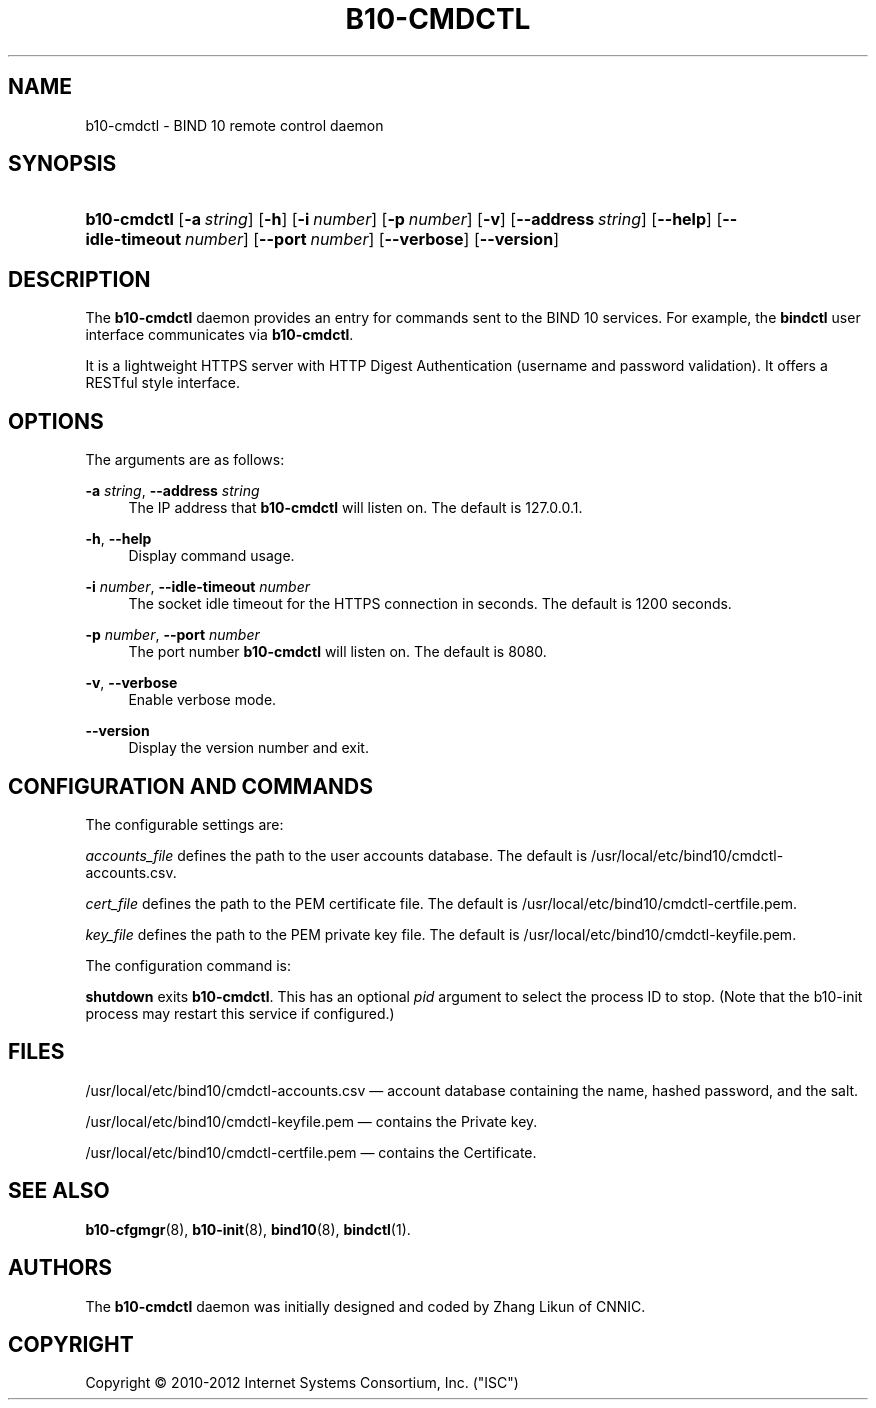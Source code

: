 '\" t
.\"     Title: b10-cmdctl
.\"    Author: [see the "AUTHORS" section]
.\" Generator: DocBook XSL Stylesheets v1.75.2 <http://docbook.sf.net/>
.\"      Date: February 28, 2012
.\"    Manual: BIND10
.\"    Source: BIND10
.\"  Language: English
.\"
.TH "B10\-CMDCTL" "8" "February 28, 2012" "BIND10" "BIND10"
.\" -----------------------------------------------------------------
.\" * set default formatting
.\" -----------------------------------------------------------------
.\" disable hyphenation
.nh
.\" disable justification (adjust text to left margin only)
.ad l
.\" -----------------------------------------------------------------
.\" * MAIN CONTENT STARTS HERE *
.\" -----------------------------------------------------------------
.SH "NAME"
b10-cmdctl \- BIND 10 remote control daemon
.SH "SYNOPSIS"
.HP \w'\fBb10\-cmdctl\fR\ 'u
\fBb10\-cmdctl\fR [\fB\-a\ \fR\fB\fIstring\fR\fR] [\fB\-h\fR] [\fB\-i\ \fR\fB\fInumber\fR\fR] [\fB\-p\ \fR\fB\fInumber\fR\fR] [\fB\-v\fR] [\fB\-\-address\ \fR\fB\fIstring\fR\fR] [\fB\-\-help\fR] [\fB\-\-idle\-timeout\ \fR\fB\fInumber\fR\fR] [\fB\-\-port\ \fR\fB\fInumber\fR\fR] [\fB\-\-verbose\fR] [\fB\-\-version\fR]
.SH "DESCRIPTION"
.PP
The
\fBb10\-cmdctl\fR
daemon provides an entry for commands sent to the BIND 10 services\&. For example, the
\fBbindctl\fR
user interface communicates via
\fBb10\-cmdctl\fR\&.
.PP
It is a lightweight HTTPS server with HTTP Digest Authentication (username and password validation)\&. It offers a RESTful style interface\&.
.SH "OPTIONS"
.PP
The arguments are as follows:
.PP
\fB\-a \fR\fB\fIstring\fR\fR, \fB\-\-address \fR\fB\fIstring\fR\fR
.RS 4
The IP address that
\fBb10\-cmdctl\fR
will listen on\&. The default is 127\&.0\&.0\&.1\&.
.RE
.PP
\fB\-h\fR, \fB\-\-help\fR
.RS 4
Display command usage\&.
.RE
.PP
\fB\-i \fR\fB\fInumber\fR\fR, \fB\-\-idle\-timeout \fR\fB\fInumber\fR\fR
.RS 4
The socket idle timeout for the HTTPS connection in seconds\&. The default is 1200 seconds\&.
.RE
.PP
\fB\-p \fR\fB\fInumber\fR\fR, \fB\-\-port \fR\fB\fInumber\fR\fR
.RS 4
The port number
\fBb10\-cmdctl\fR
will listen on\&. The default is 8080\&.
.RE
.PP
\fB\-v\fR, \fB\-\-verbose\fR
.RS 4
Enable verbose mode\&.
.RE
.PP
\fB\-\-version\fR
.RS 4
Display the version number and exit\&.
.RE
.SH "CONFIGURATION AND COMMANDS"
.PP
The configurable settings are:
.PP

\fIaccounts_file\fR
defines the path to the user accounts database\&. The default is
/usr/local/etc/bind10/cmdctl\-accounts\&.csv\&.
.PP

\fIcert_file\fR
defines the path to the PEM certificate file\&. The default is
/usr/local/etc/bind10/cmdctl\-certfile\&.pem\&.
.PP

\fIkey_file\fR
defines the path to the PEM private key file\&. The default is
/usr/local/etc/bind10/cmdctl\-keyfile\&.pem\&.
.PP
The configuration command is:
.PP

\fBshutdown\fR
exits
\fBb10\-cmdctl\fR\&. This has an optional
\fIpid\fR
argument to select the process ID to stop\&. (Note that the b10\-init process may restart this service if configured\&.)
.SH "FILES"
.PP
/usr/local/etc/bind10/cmdctl\-accounts\&.csv
\(em account database containing the name, hashed password, and the salt\&.
.PP
/usr/local/etc/bind10/cmdctl\-keyfile\&.pem
\(em contains the Private key\&.
.PP
/usr/local/etc/bind10/cmdctl\-certfile\&.pem
\(em contains the Certificate\&.
.SH "SEE ALSO"
.PP

\fBb10-cfgmgr\fR(8),
\fBb10-init\fR(8),
\fBbind10\fR(8),
\fBbindctl\fR(1)\&.
.SH "AUTHORS"
.PP
The
\fBb10\-cmdctl\fR
daemon was initially designed and coded by Zhang Likun of CNNIC\&.
.SH "COPYRIGHT"
.br
Copyright \(co 2010-2012 Internet Systems Consortium, Inc. ("ISC")
.br
